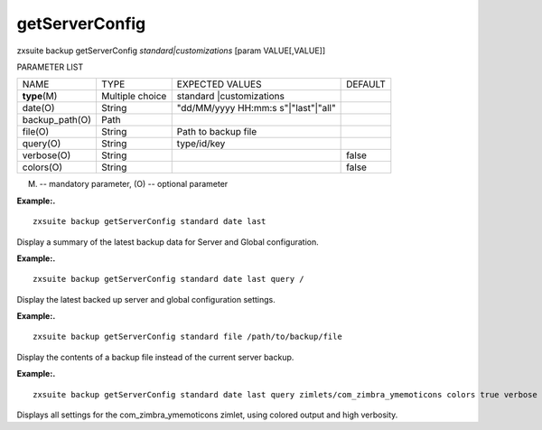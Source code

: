 .. _backup_getServerConfig:

getServerConfig
---------------

.. container:: informalexample

   zxsuite backup getServerConfig *standard|customizations* [param
   VALUE[,VALUE]]

PARAMETER LIST

+-----------------+-----------------+-----------------+-----------------+
| NAME            | TYPE            | EXPECTED VALUES | DEFAULT         |
+-----------------+-----------------+-----------------+-----------------+
| **type**\ (M)   | Multiple choice | standard        |                 |
|                 |                 | |customizations |                 |
+-----------------+-----------------+-----------------+-----------------+
| date(O)         | String          | "dd/MM/yyyy     |                 |
|                 |                 | HH:mm:s         |                 |
|                 |                 | s"|"last"|"all" |                 |
+-----------------+-----------------+-----------------+-----------------+
| backup_path(O)  | Path            |                 |                 |
+-----------------+-----------------+-----------------+-----------------+
| file(O)         | String          | Path to backup  |                 |
|                 |                 | file            |                 |
+-----------------+-----------------+-----------------+-----------------+
| query(O)        | String          | type/id/key     |                 |
+-----------------+-----------------+-----------------+-----------------+
| verbose(O)      | String          |                 | false           |
+-----------------+-----------------+-----------------+-----------------+
| colors(O)       | String          |                 | false           |
+-----------------+-----------------+-----------------+-----------------+

(M) -- mandatory parameter, (O) -- optional parameter

**Example:.**

::

   zxsuite backup getServerConfig standard date last

Display a summary of the latest backup data for Server and Global
configuration.

**Example:.**

::

   zxsuite backup getServerConfig standard date last query /

Display the latest backed up server and global configuration settings.

**Example:.**

::

   zxsuite backup getServerConfig standard file /path/to/backup/file

Display the contents of a backup file instead of the current server
backup.

**Example:.**

::

   zxsuite backup getServerConfig standard date last query zimlets/com_zimbra_ymemoticons colors true verbose true

Displays all settings for the com_zimbra_ymemoticons zimlet, using
colored output and high verbosity.
